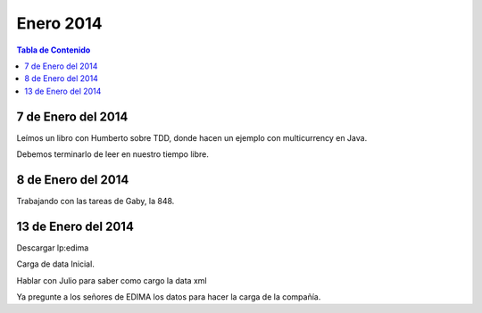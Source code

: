 
==========
Enero 2014
==========

.. contents:: Tabla de Contenido

7 de Enero del 2014
-------------------

Leímos un libro con Humberto sobre TDD, donde hacen un ejemplo con multicurrency en Java.

Debemos terminarlo de leer en nuestro tiempo libre.

8 de Enero del 2014
-------------------

Trabajando con las tareas de Gaby, la 848.

13 de Enero del 2014
--------------------

Descargar lp:edima

Carga de data Inicial.

Hablar con Julio para saber como cargo la data xml

Ya pregunte a los señores de EDIMA los datos para hacer la carga de la compañía.



